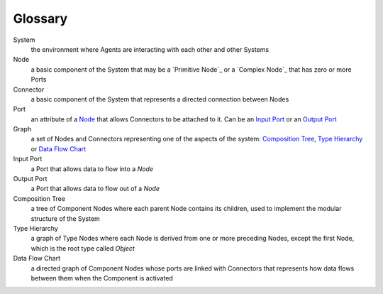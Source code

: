 Glossary
--------

_`System`
 the environment where Agents are interacting with each other and other Systems 

_`Node`
 a basic component of the System that may be a `Primitive Node`_ or a `Complex Node`_ that has zero or more Ports
 
_`Connector`
 a basic component of the System that represents a directed connection between Nodes

_`Port`
 an attribute of a `Node`_ that allows Connectors to be attached to it. Can be an `Input Port`_ or an `Output Port`_
 
_`Graph`
 a set of Nodes and Connectors representing one of the aspects of the system: `Composition Tree`_, `Type Hierarchy`_ or `Data Flow Chart`_

_`Input Port`
 a Port that allows data to flow into a `Node`

_`Output Port`
 a Port that allows data to flow out of a `Node`
 
_`Composition Tree`
 a tree of Component Nodes where each parent Node contains its children, used to implement the modular structure of the System
 
_`Type Hierarchy`
 a graph of Type Nodes where each Node is derived from one or more preceding Nodes, except the first Node, which is the root type called `Object`
 
_`Data Flow Chart`
 a directed graph of Component Nodes whose ports are linked with Connectors that represents how data flows between them when the Component is activated
 

